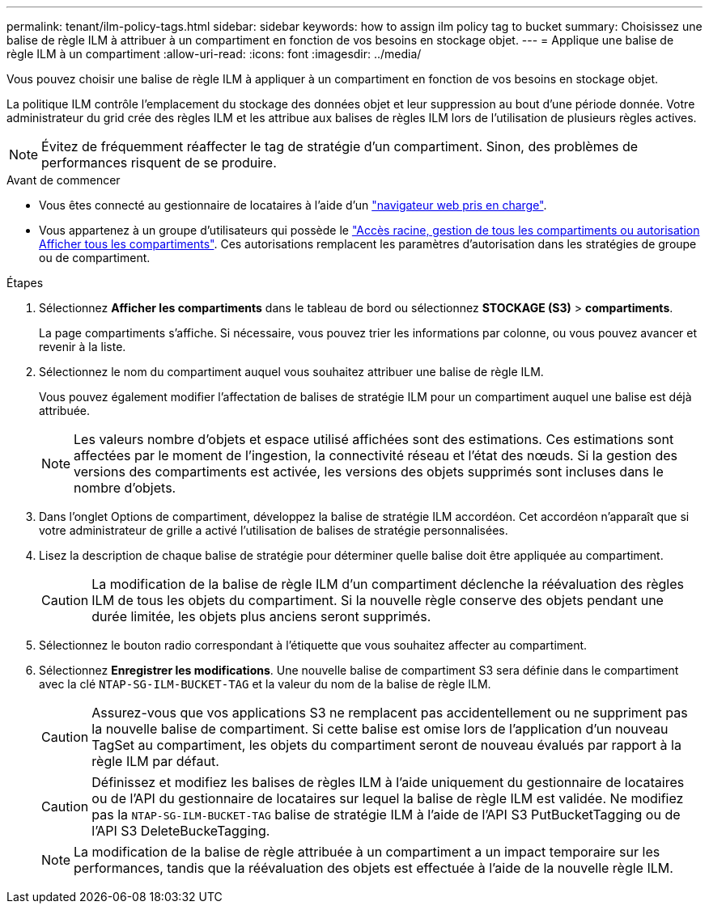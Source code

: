 ---
permalink: tenant/ilm-policy-tags.html 
sidebar: sidebar 
keywords: how to assign ilm policy tag to bucket 
summary: Choisissez une balise de règle ILM à attribuer à un compartiment en fonction de vos besoins en stockage objet. 
---
= Applique une balise de règle ILM à un compartiment
:allow-uri-read: 
:icons: font
:imagesdir: ../media/


[role="lead"]
Vous pouvez choisir une balise de règle ILM à appliquer à un compartiment en fonction de vos besoins en stockage objet.

La politique ILM contrôle l'emplacement du stockage des données objet et leur suppression au bout d'une période donnée. Votre administrateur du grid crée des règles ILM et les attribue aux balises de règles ILM lors de l'utilisation de plusieurs règles actives.


NOTE: Évitez de fréquemment réaffecter le tag de stratégie d'un compartiment. Sinon, des problèmes de performances risquent de se produire.

.Avant de commencer
* Vous êtes connecté au gestionnaire de locataires à l'aide d'un link:../admin/web-browser-requirements.html["navigateur web pris en charge"].
* Vous appartenez à un groupe d'utilisateurs qui possède le link:tenant-management-permissions.html["Accès racine, gestion de tous les compartiments ou autorisation Afficher tous les compartiments"]. Ces autorisations remplacent les paramètres d'autorisation dans les stratégies de groupe ou de compartiment.


.Étapes
. Sélectionnez *Afficher les compartiments* dans le tableau de bord ou sélectionnez *STOCKAGE (S3)* > *compartiments*.
+
La page compartiments s'affiche. Si nécessaire, vous pouvez trier les informations par colonne, ou vous pouvez avancer et revenir à la liste.

. Sélectionnez le nom du compartiment auquel vous souhaitez attribuer une balise de règle ILM.
+
Vous pouvez également modifier l'affectation de balises de stratégie ILM pour un compartiment auquel une balise est déjà attribuée.

+

NOTE: Les valeurs nombre d'objets et espace utilisé affichées sont des estimations. Ces estimations sont affectées par le moment de l'ingestion, la connectivité réseau et l'état des nœuds. Si la gestion des versions des compartiments est activée, les versions des objets supprimés sont incluses dans le nombre d'objets.

. Dans l'onglet Options de compartiment, développez la balise de stratégie ILM accordéon. Cet accordéon n'apparaît que si votre administrateur de grille a activé l'utilisation de balises de stratégie personnalisées.
. Lisez la description de chaque balise de stratégie pour déterminer quelle balise doit être appliquée au compartiment.
+

CAUTION: La modification de la balise de règle ILM d'un compartiment déclenche la réévaluation des règles ILM de tous les objets du compartiment. Si la nouvelle règle conserve des objets pendant une durée limitée, les objets plus anciens seront supprimés.

. Sélectionnez le bouton radio correspondant à l'étiquette que vous souhaitez affecter au compartiment.
. Sélectionnez *Enregistrer les modifications*. Une nouvelle balise de compartiment S3 sera définie dans le compartiment avec la clé `NTAP-SG-ILM-BUCKET-TAG` et la valeur du nom de la balise de règle ILM.
+

CAUTION: Assurez-vous que vos applications S3 ne remplacent pas accidentellement ou ne suppriment pas la nouvelle balise de compartiment. Si cette balise est omise lors de l'application d'un nouveau TagSet au compartiment, les objets du compartiment seront de nouveau évalués par rapport à la règle ILM par défaut.

+

CAUTION: Définissez et modifiez les balises de règles ILM à l'aide uniquement du gestionnaire de locataires ou de l'API du gestionnaire de locataires sur lequel la balise de règle ILM est validée. Ne modifiez pas la `NTAP-SG-ILM-BUCKET-TAG` balise de stratégie ILM à l'aide de l'API S3 PutBucketTagging ou de l'API S3 DeleteBuckeTagging.

+

NOTE: La modification de la balise de règle attribuée à un compartiment a un impact temporaire sur les performances, tandis que la réévaluation des objets est effectuée à l'aide de la nouvelle règle ILM.


